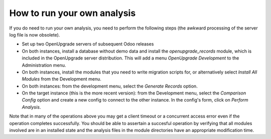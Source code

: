 How to run your own analysis
============================
If you do need to run your own analysis, you need to perform the following
steps (the awkward processing of the server log file is now obsolete).

* Set up two OpenUpgrade servers of subsequent Odoo releases

* On both instances, install a database without demo data and
  install the *openupgrade_records* module, which is included in the
  OpenUpgrade server distribution. This will add a menu
  *OpenUpgrade Development* to the Administration menu.

* On both instances, install the modules that you need to write migration
  scripts for, or alternatively select *Install All Modules* from the
  Development menu.

* On both instances: from the development menu, select the *Generate Records*
  option.

* On the target instance (this is the more recent version): from the
  Development menu, select the *Comparison Config* option and
  create a new config to connect to the other instance. In the config's
  form, click on *Perform Analysis*.

Note that in many of the operations above you may get a client timeout or a
concurrent access error even if the operation completes successfully. You
should be able to assertain a succesful operation by verifying that all
modules involved are in an installed state and the analysis files in the
module directories have an appropriate modification time.
